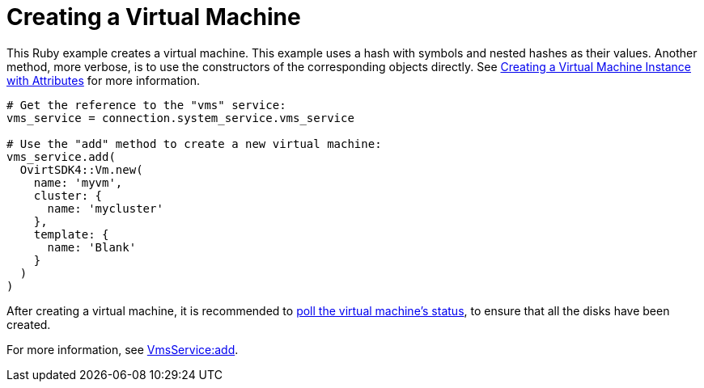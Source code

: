 :_content-type: PROCEDURE
[id="Creating_a_virtual_machine"]
= Creating a Virtual Machine

This Ruby example creates a virtual machine. This example uses a hash with symbols and nested hashes as their values. Another method, more verbose, is to use the constructors of the corresponding objects directly. See xref:Creating_a_Virtual_Machine_Instance_with_Attributes[Creating a Virtual Machine Instance with Attributes] for more information.

[source, Ruby, options="nowrap"]
----
# Get the reference to the "vms" service:
vms_service = connection.system_service.vms_service

# Use the "add" method to create a new virtual machine:
vms_service.add(
  OvirtSDK4::Vm.new(
    name: 'myvm',
    cluster: {
      name: 'mycluster'
    },
    template: {
      name: 'Blank'
    }
  )
)
----

After creating a virtual machine, it is recommended to xref:Adding_Virtual_Machine_Locating_Its_Service_and_Retrieving_Status[poll the virtual machine's status], to ensure that all the disks have been created.

For more information, see link:http://www.rubydoc.info/gems/ovirt-engine-sdk/OvirtSDK4/VmsService:add[VmsService:add].
